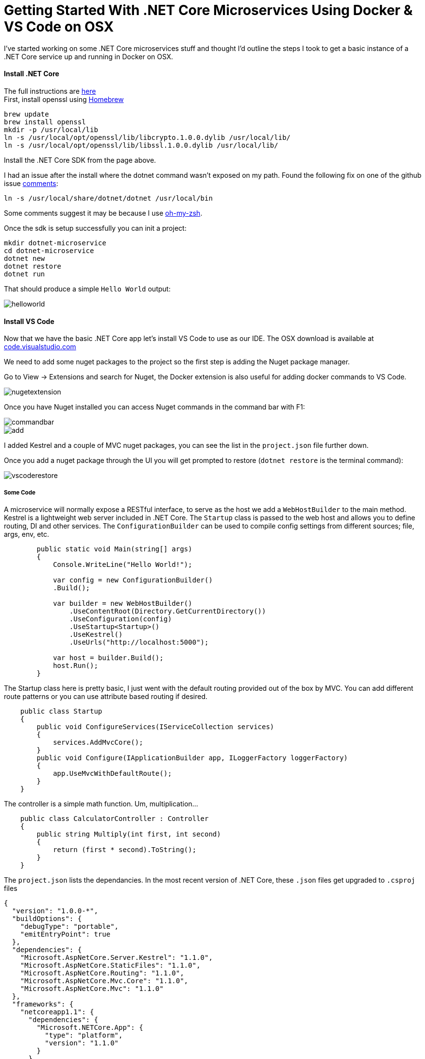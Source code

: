 = Getting Started With .NET Core Microservices Using Docker & VS Code on OSX 
:hp-tags: .net, core, docker, osx, vscode, microservice
:published_at: 2017-03-14

I've started working on some .NET Core microservices stuff and thought I'd outline the steps I took to get a basic instance of a .NET Core service up and running in Docker on OSX. 

==== Install .NET Core
[%hardbreaks]
The full instructions are link:https://www.microsoft.com/net/core#macos[here]
First, install openssl using link:https://brew.sh/[Homebrew]

[source, bash]
----
brew update
brew install openssl
mkdir -p /usr/local/lib
ln -s /usr/local/opt/openssl/lib/libcrypto.1.0.0.dylib /usr/local/lib/
ln -s /usr/local/opt/openssl/lib/libssl.1.0.0.dylib /usr/local/lib/
----

Install the .NET Core SDK from the page above.

I had an issue after the install where the dotnet command wasn't exposed on my path. Found the following fix on one of the github issue link:https://github.com/dotnet/cli/issues/2544#issuecomment-220248063[comments]:

[source, bash]
----
ln -s /usr/local/share/dotnet/dotnet /usr/local/bin
----

Some comments suggest it may be because I use link:http://ohmyz.sh/[oh-my-zsh].

Once the sdk is setup successfully you can init a project:

[source, bash]
----
mkdir dotnet-microservice
cd dotnet-microservice
dotnet new
dotnet restore
dotnet run
----

That should produce a simple `Hello World` output:

image::dotnetcore/helloworld.png[]

==== Install VS Code

Now that we have the basic .NET Core app let's install VS Code to use as our IDE. The OSX download is available at link:https://code.visualstudio.com/[code.visualstudio.com]

We need to add some nuget packages to the project so the first step is adding the Nuget package manager.

Go to View -> Extensions and search for Nuget, the Docker extension is also useful for adding docker commands to VS Code.

image::dotnetcore/nugetextension.png[]

Once you have Nuget installed you can access Nuget commands in the command bar with F1:

image::dotnetcore/commandbar.png[]

image::https://raw.githubusercontent.com/KSubedi/net-core-project-manager/master/images/add.gif[]

I added Kestrel and a couple of MVC nuget packages, you can see the list in the `project.json` file further down.

Once you add a nuget package through the UI you will get prompted to restore (`dotnet restore` is the terminal command):

image::dotnetcore/vscoderestore.png[]

===== Some Code

A microservice will normally expose a RESTful interface, to serve as the host we add a `WebHostBuilder` to the main method. Kestrel is a lightweight web server included in .NET Core. The `Startup` class is passed to the web host and allows you to define routing, DI and other services. The `ConfigurationBuilder` can be used to compile config settings from different sources; file, args, env, etc.
[source, c#]
----
        public static void Main(string[] args)
        {
            Console.WriteLine("Hello World!");

            var config = new ConfigurationBuilder()
            .Build();

            var builder = new WebHostBuilder()
                .UseContentRoot(Directory.GetCurrentDirectory())
                .UseConfiguration(config)
                .UseStartup<Startup>()
                .UseKestrel()
                .UseUrls("http://localhost:5000");

            var host = builder.Build();
            host.Run();
        }
----

The Startup class here is pretty basic, I just went with the default routing provided out of the box by MVC. You can add different route patterns or you can use attribute based routing if desired. 
[source, c#]
----
    public class Startup
    {
        public void ConfigureServices(IServiceCollection services)
        {
            services.AddMvcCore();
        }
        public void Configure(IApplicationBuilder app, ILoggerFactory loggerFactory)
        {
            app.UseMvcWithDefaultRoute();
        }
    }
----

The controller is a simple math function. Um, multiplication...
[source, c#]
----
    public class CalculatorController : Controller
    {
        public string Multiply(int first, int second)
        {
            return (first * second).ToString();
        }
    }
----

The `project.json` lists the dependancies. In the most recent version of .NET Core, these `.json` files get upgraded to `.csproj` files 
[source, json]
----
{
  "version": "1.0.0-*",
  "buildOptions": {
    "debugType": "portable",
    "emitEntryPoint": true
  },
  "dependencies": {
    "Microsoft.AspNetCore.Server.Kestrel": "1.1.0",
    "Microsoft.AspNetCore.StaticFiles": "1.1.0",
    "Microsoft.AspNetCore.Routing": "1.1.0",
    "Microsoft.AspNetCore.Mvc.Core": "1.1.0",
    "Microsoft.AspNetCore.Mvc": "1.1.0"
  },
  "frameworks": {
    "netcoreapp1.1": {
      "dependencies": {
        "Microsoft.NETCore.App": {
          "type": "platform",
          "version": "1.1.0"
        }
      },
      "imports": "dnxcore50"
    }
  }
}
----

Using `dotnet run` you can start the server:

image::dotnetcore/curl.png[]

The debug mode of VS Code lets you debug the application as you would expect:

image::dotnetcore/debug.png[]

==== Docker
Now that we can run the service locally, lets add it to a docker container. The first step is to create a `dockerfile`. The Docker extension for VS Code has some commands built in:

image::dotnetcore/dockercommands.png[]

This was the first version of my `dockerfile`, I'll walk through some of the issues I had to troubleshoot further down.
[source, dockerfile]
----
FROM microsoft/aspnetcore:1.0.1
LABEL Name=dotnet-microservice Version=0.0.1 
ARG source=.
WORKDIR /app
EXPOSE 5000
COPY $source .
ENTRYPOINT dotnet dotnet-microservice.dll
----

Building my docker file from VS Code:

[source, bash]
----
docker build -f Dockerfile -t dotnet-microservice:latest .
Sending build context to Docker daemon 518.1 kB
Step 1/7 : FROM microsoft/aspnetcore:1.0.1
1.0.1: Pulling from microsoft/aspnetcore
----

==== Base image vs app version mismatch
Running the docker container:

[source, bash]
----
▶ docker run -it --rm dotnet-microservice:latest
The specified framework 'Microsoft.NETCore.App', version '1.1.0' was not found.
  - Check application dependencies and target a framework version installed at:
      /usr/share/dotnet/shared/Microsoft.NETCore.App
  - The following versions are installed:
      1.0.1
  - Alternatively, install the framework version '1.1.0'.
----

My first issue was the incorrect version of my app compared to the aspnetcore version I pulled down in my base image.

I updated the base image in the dockerfile and rebuilt:
`FROM microsoft/aspnetcore:1.1.0`

==== Copying the correct folder

[source, bash]
----
▶ docker run -it --rm dotnet-microservice:latest
Did you mean to run dotnet SDK commands? Please install dotnet SDK from:
  http://go.microsoft.com/fwlink/?LinkID=798306&clcid=0x409
----

The issue this time turned out to be the `COPY` command wasn't copying my build output to the working dir of the image.

`COPY $source/bin/Debug/netcoreapp1.1/ .`

==== Publishing artifacts

[source, bash]
----
docker run -it --rm dotnet-microservice:latest
Error: assembly specified in the dependencies manifest was not found -- package:
'Microsoft.DotNet.PlatformAbstractions', version: '1.1.0', path: 'lib/netstandard
1.3/Microsoft.DotNet.PlatformAbstractions.dll'
----

This time I realized I was copying the `build` output but I needed to be running a `publish` so that dependencies are included. I needed to run `dotnet publish` and change the `COPY` to pick up the published output.

[source, bash]
----
▶ dotnet publish
Publishing dotnet-microservice for .NETCoreApp,Version=v1.1
Project dotnet-microservice (.NETCoreApp,Version=v1.1) was previously compiled. S
kipping compilation.
publish: Published to /Users/danny/dev/dotnet-microservice/bin/Debug/netcoreapp1.
1/publish
Published 1/1 projects successfully
----

`COPY $source/bin/Debug/netcoreapp1.1/publish .`

==== Port forwarding

The `publish` did the trick, now I was able to run the docker container... but not access the endpoint.

[source, bash]
----
▶ docker run -it --rm dotnet-microservice:latest
Hello World!
Hosting environment: Production
Content root path: /app
Now listening on: http://localhost:5000
Application started. Press Ctrl+C to shut down.
----

I ran the docker container specifying `*` as the host to bind to and forwarding port 5000 on the container to post 5001 on my machine. 

[source, bash]
----
▶ docker run -p 5001:5000 dotnet-microservice
Hello World!
Hosting environment: Production
Content root path: /app
Now listening on: http://*:5000
Application started. Press Ctrl+C to shut down.
----

image::dotnetcore/curl2.png[]

That's it, a simple microservice running on the .NET Core Kestrel server and packaged up in a docker image. It's a basic structure for somethign that can be built upon in future.

I've included the terminal commands/output just in case others hit similar issues and hopefully the solutions above will help them.